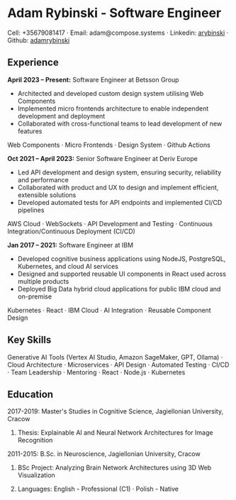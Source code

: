 * Adam Rybinski - Software Engineer

****** Cell: +35679081417 · Email: adam@compose.systems · Linkedin: [[https://www.linkedin.com/in/arybinski][arybinski]] · Github: [[https://www.github.com/adamrybinski][adamrybinski]]

** Experience

*April 2023 – Present:* Software Engineer at Betsson Group
- Architected and developed custom design system utilising Web Components
- Implemented micro frontends architecture to enable independent development and deployment
- Collaborated with cross-functional teams to lead development of new features
****** Web Components · Micro Frontends · Design System · Github Actions

*Oct 2021 – April 2023:* Senior Software Engineer at Deriv Europe 
- Led API development and design system, ensuring security, reliability and performance
- Collaborated with product and UX to design and implement efficient, extensible solutions
- Developed automated tests for API endpoints and implemented CI/CD pipelines
****** AWS Cloud · WebSockets · API Development and Testing · Continuous Integration/Continuous Deployment (CI/CD)

*Jan 2017 – 2021:* Software Engineer at IBM
- Developed cognitive business applications using NodeJS, PostgreSQL, Kubernetes, and cloud AI services
- Designed and supported reusable UI components in React used across multiple products
- Deployed Big Data hybrid cloud applications for public IBM cloud and on-premise
****** Kubernetes · React · IBM Cloud · AI Integration · Reusable Component Design

** Key Skills
****** Generative AI Tools (Vertex AI Studio, Amazon SageMaker, GPT, Ollama) · Cloud Architecture · Microservices · API Design · Automated Testing · CI/CD · Team Leadership · Mentoring · React · Node.js · Kubernetes

** Education

***** 2017-2019: Master's Studies in Cognitive Science, Jagiellonian University, Cracow
****** Thesis: Explainable AI and Neural Network Architectures for Image Recognition 

***** 2011-2015: B.Sc. in Neuroscience, Jagiellonian University, Cracow
****** BSc Project: Analyzing Brain Network Architectures using 3D Web Visualization

****** Languages: English - Professional (C1) · Polish - Native

